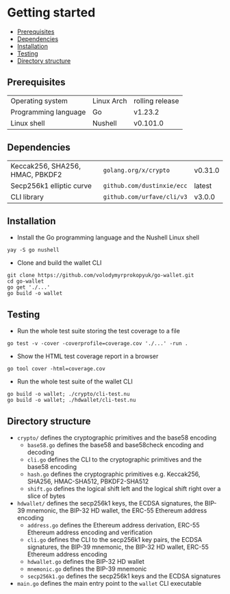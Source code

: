 * Getting started
:PROPERTIES:
:TOC: :include descendants
:END:

:CONTENTS:
- [[#prerequisites][Prerequisites]]
- [[#dependencies][Dependencies]]
- [[#installation][Installation]]
- [[#testing][Testing]]
- [[#directory-structure][Directory structure]]
:END:

** Prerequisites

| Operating system     | Linux Arch | rolling release |
| Programming language | Go         | v1.23.2         |
| Linux shell          | Nushell    | v0.101.0        |

** Dependencies

| Keccak256, SHA256, HMAC, PBKDF2 | =golang.org/x/crypto=      | v0.31.0 |
| Secp256k1 elliptic curve        | =github.com/dustinxie/ecc= | latest  |
| CLI library                     | =github.com/urfave/cli/v3= | v3.0.0  |

** Installation

- Install the Go programming language and the Nushell Linux shell
#+BEGIN_SRC nushell
yay -S go nushell
#+END_SRC
- Clone and build the wallet CLI
#+BEGIN_SRC nushell
git clone https://github.com/volodymyrprokopyuk/go-wallet.git
cd go-wallet
go get './...'
go build -o wallet
#+END_SRC

** Testing

- Run the whole test suite storing the test coverage to a file
#+BEGIN_SRC nushell
go test -v -cover -coverprofile=coverage.cov './...' -run .
#+END_SRC
- Show the HTML test coverage report in a browser
#+BEGIN_SRC nushell
go tool cover -html=coverage.cov
#+END_SRC
- Run the whole test suite of the wallet CLI
#+BEGIN_SRC nushell
go build -o wallet; ./crypto/cli-test.nu
go build -o wallet; ./hdwallet/cli-test.nu
#+END_SRC

** Directory structure

- =crypto/= defines the cryptographic primitives and the base58 encoding
  - =base58.go= defines the base58 and base58check encoding and decoding
  - =cli.go= defines the CLI to the cryptographic primitives and the base58
    encoding
  - =hash.go= defines the cryptographic primitives e.g. Keccak256, SHA256,
    HMAC-SHA512, PBKDF2-SHA512
  - =shift.go= defines the logical shift left and the logical shift right over a
    slice of bytes
- =hdwallet/= defines the secp256k1 keys, the ECDSA signatures, the BIP-39
  mnemonic, the BIP-32 HD wallet, the ERC-55 Ethereum address encoding
  - =address.go= defines the Ethereum address derivation, ERC-55 Ethereum
    address encoding and verification
  - =cli.go= defines the CLI to the secp256k1 key pairs, the ECDSA signatures,
    the BIP-39 mnemonic, the BIP-32 HD wallet, ERC-55 Ethereum address encoding
  - =hdwallet.go= defines the BIP-32 HD wallet
  - =mnemonic.go= defines the BIP-39 mnemonic
  - =secp256k1.go= defines the secp256k1 keys and the ECDSA signatures
- =main.go= defines the main entry point to the =wallet= CLI executable
